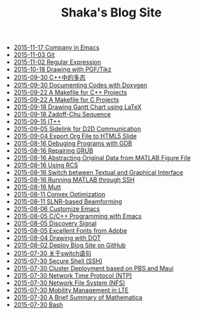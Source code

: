 #+TITLE: Shaka's Blog Site

   + [[file:company.org][2015-11-17 Company in Emacs]]
   + [[file:git.org][2015-11-03 Git]]
   + [[file:reg_exp.org][2015-11-02 Regular Expression]]
   + [[file:pgf_tikz.org][2015-10-18 Drawing with PGF/Tikz]]
   + [[file:cpp_polymorphism.org][2015-09-30 C++中的多态]]
   + [[file:doxygen.org][2015-09-30 Documenting Codes with Doxygen]]
   + [[file:makefile_cpp.org][2015-09-22 A Makefile for C++ Projects]]
   + [[file:makefile_c.org][2015-09-22 A Makefile for C Projects]]
   + [[file:latex_gantt.org][2015-09-18 Drawing Gantt Chart using LaTeX]]
   + [[file:zc.org][2015-09-18 Zadoff-Chu Sequence]]
   + [[file:itpp.org][2015-09-15 IT++]]
   + [[file:d2d.org][2015-09-05 Sidelink for D2D Communication]]
   + [[file:org_ioslide.org][2015-09-04 Export Org File to HTML5 Slide]]
   + [[file:gdb.org][2015-08-16 Debuging Programs with GDB]]
   + [[file:grub.org][2015-08-16 Repairing GRUB]]
   + [[file:abstract_data_from_matlab_fig.org][2015-08-16 Abstracting Original Data from MATLAB Figure File]]
   + [[file:rcs.org][2015-08-16 Using RCS]]
   + [[file:switch_virtual_console.org][2015-08-16 Switch between Textual and Graphical Interface]]
   + [[file:matlab_ssh.org][2015-08-16 Running MATLAB through SSH]]
   + [[file:mutt.org][2015-08-16 Mutt]]
   + [[file:convex_opt.org][2015-08-11 Convex Optimization]]
   + [[file:slnr_bf.org][2015-08-11 SLNR-based Beamforming]]
   + [[file:customize_emacs.org][2015-08-06 Customize Emacs]]
   + [[file:programming_emacs.org][2015-08-05 C/C++ Programming with Emacs]]
   + [[file:discovery_signal.org][2015-08-05 Discovery Signal]]
   + [[file:adobe_font.org][2015-08-05 Excellent Fonts from Adobe]]
   + [[file:dot.org][2015-08-04 Drawing with DOT]]
   + [[file:blog.org][2015-08-02 Deploy Blog Site on GitHub]]
   + [[file:switch.org][2015-07-30 关于switch语句]]
   + [[file:ssh.org][2015-07-30 Secure Shell (SSH)]]
   + [[file:pbs_maui.org][2015-07-30 Cluster Deployment based on PBS and Maui]]
   + [[file:ntp.org][2015-07-30 Network Time Protocol (NTP)]]
   + [[file:nfs.org][2015-07-30 Network File System (NFS)]]
   + [[file:mobility_mgmt.org][2015-07-30 Mobility Management in LTE]]
   + [[file:mathematica.org][2015-07-30 A Brief Summary of Mathematica]]
   + [[file:bash.org][2015-07-30 Bash]]

